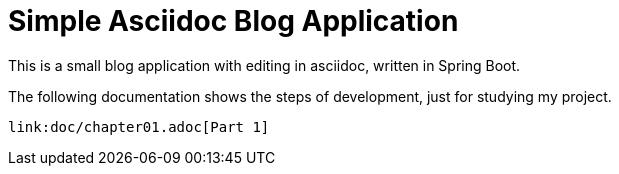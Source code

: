 = Simple Asciidoc Blog Application

This is a small blog application with editing in asciidoc, written in Spring Boot.

The following documentation shows the steps of development, just for studying my project.

[source,asciidoc]
----
link:doc/chapter01.adoc[Part 1]
----
